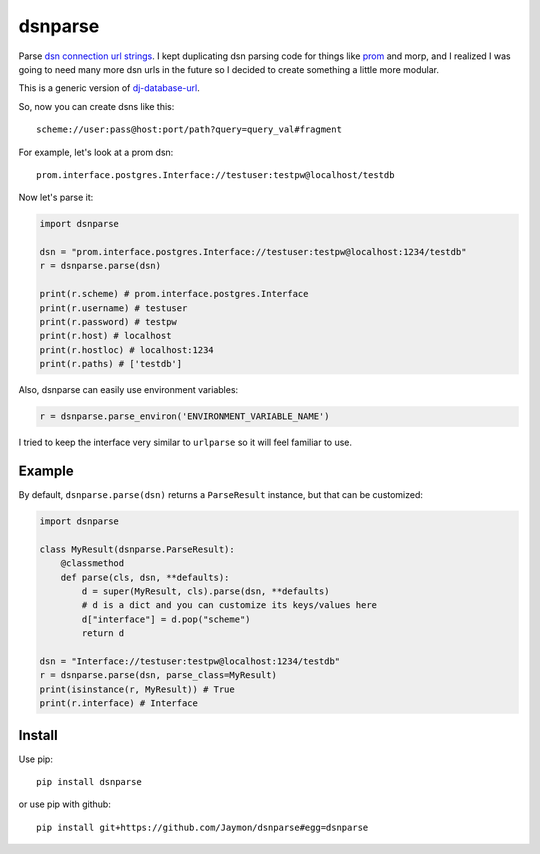 dsnparse
========

Parse `dsn connection url
strings <http://en.wikipedia.org/wiki/Data_source_name>`__. I kept
duplicating dsn parsing code for things like
`prom <https://github.com/firstopinion/prom>`__ and morp, and I realized
I was going to need many more dsn urls in the future so I decided to
create something a little more modular.

This is a generic version of
`dj-database-url <https://github.com/kennethreitz/dj-database-url>`__.

So, now you can create dsns like this:

::

    scheme://user:pass@host:port/path?query=query_val#fragment

For example, let's look at a prom dsn:

::

    prom.interface.postgres.Interface://testuser:testpw@localhost/testdb

Now let's parse it:

.. code:: python

    import dsnparse

    dsn = "prom.interface.postgres.Interface://testuser:testpw@localhost:1234/testdb"
    r = dsnparse.parse(dsn)

    print(r.scheme) # prom.interface.postgres.Interface
    print(r.username) # testuser
    print(r.password) # testpw
    print(r.host) # localhost
    print(r.hostloc) # localhost:1234
    print(r.paths) # ['testdb']

Also, dsnparse can easily use environment variables:

.. code:: python

    r = dsnparse.parse_environ('ENVIRONMENT_VARIABLE_NAME')

I tried to keep the interface very similar to ``urlparse`` so it will
feel familiar to use.

Example
-------

By default, ``dsnparse.parse(dsn)`` returns a ``ParseResult`` instance,
but that can be customized:

.. code:: python

    import dsnparse

    class MyResult(dsnparse.ParseResult):
        @classmethod
        def parse(cls, dsn, **defaults):
            d = super(MyResult, cls).parse(dsn, **defaults)
            # d is a dict and you can customize its keys/values here
            d["interface"] = d.pop("scheme")
            return d

    dsn = "Interface://testuser:testpw@localhost:1234/testdb"
    r = dsnparse.parse(dsn, parse_class=MyResult)
    print(isinstance(r, MyResult)) # True
    print(r.interface) # Interface

Install
-------

Use pip:

::

    pip install dsnparse

or use pip with github:

::

    pip install git+https://github.com/Jaymon/dsnparse#egg=dsnparse
